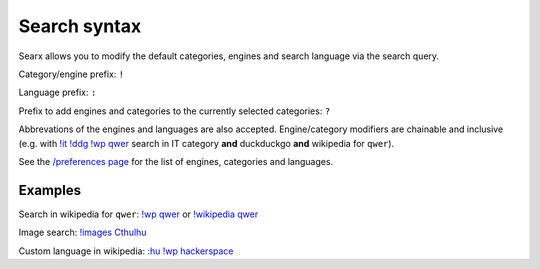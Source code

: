 Search syntax
=============

Searx allows you to modify the default categories, engines and search
language via the search query.

Category/engine prefix: ``!``

Language prefix: ``:``

Prefix to add engines and categories to the currently selected
categories: ``?``

Abbrevations of the engines and languages are also accepted.
Engine/category modifiers are chainable and inclusive (e.g. with
`!it !ddg !wp qwer <https://searx.me/?q=%21it%20%21ddg%20%21wp%20qwer>`_
search in IT category **and** duckduckgo **and** wikipedia for ``qwer``).

See the `/preferences page <https://searx.me/preferences>`_ for the
list of engines, categories and languages.

Examples
~~~~~~~~

Search in wikipedia for ``qwer``:
`!wp qwer <https://searx.me/?q=%21wp%20qwer>`__ or
`!wikipedia qwer <https://searx.me/?q=%21wikipedia%20qwer>`_

Image search:
`!images Cthulhu <https://searx.me/?q=%21images%20Cthulhu>`_

Custom language in wikipedia:
`:hu !wp hackerspace <https://searx.me/?q=%3Ahu%20%21wp%20hackerspace>`_
